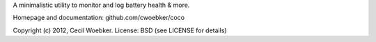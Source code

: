 
A minimalistic utility to monitor and log battery health & more.

Homepage and documentation: github.com/cwoebker/coco

Copyright (c) 2012, Cecil Woebker.
License: BSD (see LICENSE for details)


